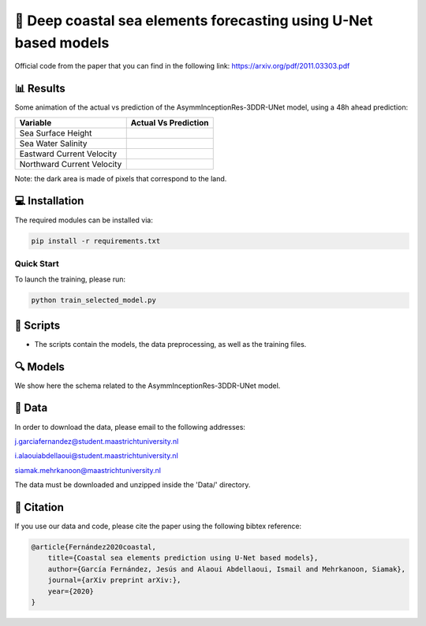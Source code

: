 🌊 Deep coastal sea elements forecasting using U-Net based models
========

Official code from the paper that you can find in the following link: https://arxiv.org/pdf/2011.03303.pdf

📊 Results
-----

Some animation of the actual vs prediction of the AsymmInceptionRes-3DDR-UNet model, using a 48h ahead prediction:

+-----------------------------+------------------------------------------------------------------------------------+
|       Variable              | Actual  Vs    Prediction                                                           |
+=============================+====================================================================================+
| Sea Surface Height          |.. figure:: figures/ssh.gif                                                         |          
+-----------------------------+------------------------------------------------------------------------------------+
| Sea Water Salinity          |.. figure:: figures/sal.gif                                                         |
+-----------------------------+------------------------------------------------------------------------------------+
| Eastward Current Velocity   |.. figure:: figures/cur_uo.gif                                                      |
+-----------------------------+------------------------------------------------------------------------------------+
| Northward Current Velocity  |.. figure:: figures/cur_vo.gif                                                      |          
+-----------------------------+------------------------------------------------------------------------------------+

Note: the dark area is made of pixels that correspond to the land.


💻 Installation
-----

The required modules can be installed  via:

.. code:: bash

    pip install -r requirements.txt
    
Quick Start
~~~~~~~~~~~
To launch the training, please run:

.. code:: bash

    python train_selected_model.py 

📜 Scripts
-----

- The scripts contain the models, the data preprocessing, as well as the training files.

🔍 Models
-----

We show here the schema related to the AsymmInceptionRes-3DDR-UNet model.

.. figure:: figures/AsymmInceptionRes-3DDR-UNet.png
  
📂 Data
-----

In order to download the data, please email to the following addresses:

j.garciafernandez@student.maastrichtuniversity.nl

i.alaouiabdellaoui@student.maastrichtuniversity.nl

siamak.mehrkanoon@maastrichtuniversity.nl

The data must be downloaded and unzipped inside the 'Data/' directory.


🔗 Citation
-----

If you use our data and code, please cite the paper using the following bibtex reference:

.. code:: bibtex

    @article{Fernández2020coastal,
        title={Coastal sea elements prediction using U-Net based models},
        author={García Fernández, Jesús and Alaoui Abdellaoui, Ismail and Mehrkanoon, Siamak},
        journal={arXiv preprint arXiv:},
        year={2020}
    }
